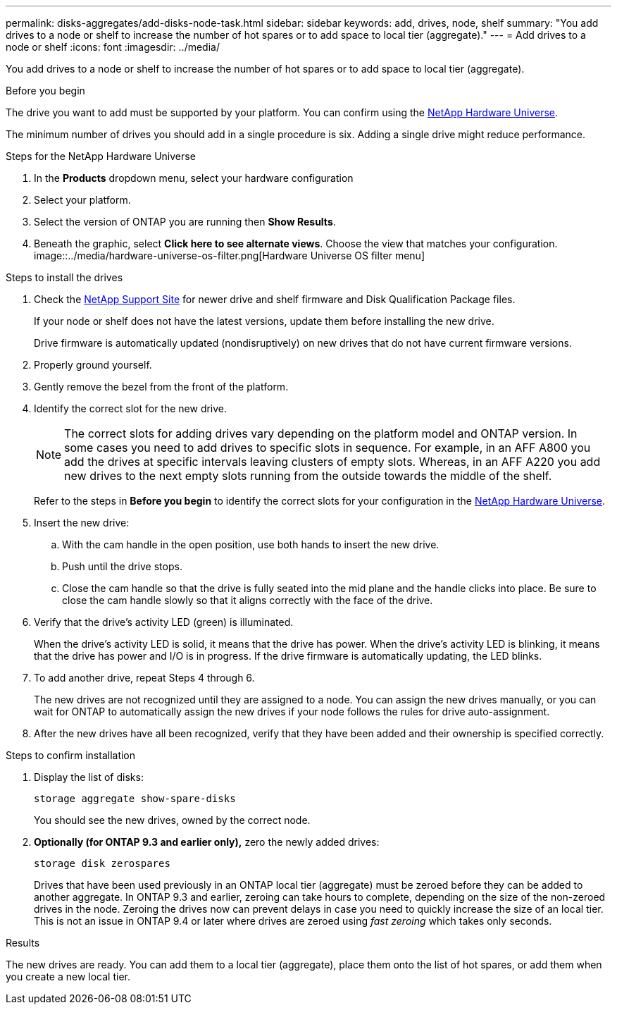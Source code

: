 ---
permalink: disks-aggregates/add-disks-node-task.html
sidebar: sidebar
keywords: add, drives, node, shelf
summary: "You add drives to a node or shelf to increase the number of hot spares or to add space to local tier (aggregate)."
---
= Add drives to a node or shelf
:icons: font
:imagesdir: ../media/

[.lead]
You add drives to a node or shelf to increase the number of hot spares or to add space to local tier (aggregate).

.Before you begin 

The drive you want to add must be supported by your platform. You can confirm using the link:https://hwu.netapp.com/[NetApp Hardware Universe^].

The minimum number of drives you should add in a single procedure is six. Adding a single drive might reduce performance.

.Steps for the NetApp Hardware Universe

. In the **Products** dropdown menu, select your hardware configuration 
. Select your platform. 
. Select the version of ONTAP you are running then **Show Results**. 
. Beneath the graphic, select **Click here to see alternate views**. Choose the view that matches your configuration. 
image::../media/hardware-universe-os-filter.png[Hardware Universe OS filter menu]

.Steps to install the drives 

. Check the link:https://mysupport.netapp.com/site/[NetApp Support Site^] for newer drive and shelf firmware and Disk Qualification Package files.
+
If your node or shelf does not have the latest versions, update them before installing the new drive.
+
Drive firmware is automatically updated (nondisruptively) on new drives that do not have current firmware versions.

. Properly ground yourself.
. Gently remove the bezel from the front of the platform.
. Identify the correct slot for the new drive.
+
[NOTE]
The correct slots for adding drives vary depending on the platform model and ONTAP version. In some cases you need to add drives to specific slots in sequence. For example, in an AFF A800 you add the drives at specific intervals leaving clusters of empty slots. Whereas, in an AFF A220 you add new drives to the next empty slots running from the outside towards the middle of the shelf.
+
Refer to the steps in **Before you begin** to identify the correct slots for your configuration in the link:https://hwu.netapp.com/[NetApp Hardware Universe^].

. Insert the new drive:
 .. With the cam handle in the open position, use both hands to insert the new drive.
 .. Push until the drive stops.
 .. Close the cam handle so that the drive is fully seated into the mid plane and the handle clicks into place. Be sure to close the cam handle slowly so that it aligns correctly with the face of the drive.
. Verify that the drive's activity LED (green) is illuminated.
+
When the drive's activity LED is solid, it means that the drive has power. When the drive's activity LED is blinking, it means that the drive has power and I/O is in progress. If the drive firmware is automatically updating, the LED blinks.

. To add another drive, repeat Steps 4 through 6.
+
The new drives are not recognized until they are assigned to a node. You can assign the new drives manually, or you can wait for ONTAP to automatically assign the new drives if your node follows the rules for drive auto-assignment.

. After the new drives have all been recognized, verify that they have been added and their ownership is specified correctly.


.Steps to confirm installation 

. Display the list of disks:
+
`storage aggregate show-spare-disks`
+
You should see the new drives, owned by the correct node.

. **Optionally (for ONTAP 9.3 and earlier only),** zero the newly added drives:
+
`storage disk zerospares`
+
Drives that have been used previously in an ONTAP local tier (aggregate) must be zeroed before they can be added to another aggregate. In ONTAP 9.3 and earlier, zeroing can take hours to complete, depending on the size of the non-zeroed drives in the node. Zeroing the drives now can prevent delays in case you need to quickly increase the size of an local tier. This is not an issue in ONTAP 9.4 or later where drives are zeroed using _fast zeroing_ which takes only seconds.

.Results

The new drives are ready.  You can add them to a local tier (aggregate), place them onto the list of hot spares, or add them when you create a new local tier.

// 2024 5 january, ontapdoc-1557
// 2022, Dec 12, BURT 1495749
// BURT 1485072, 08-30-2022
